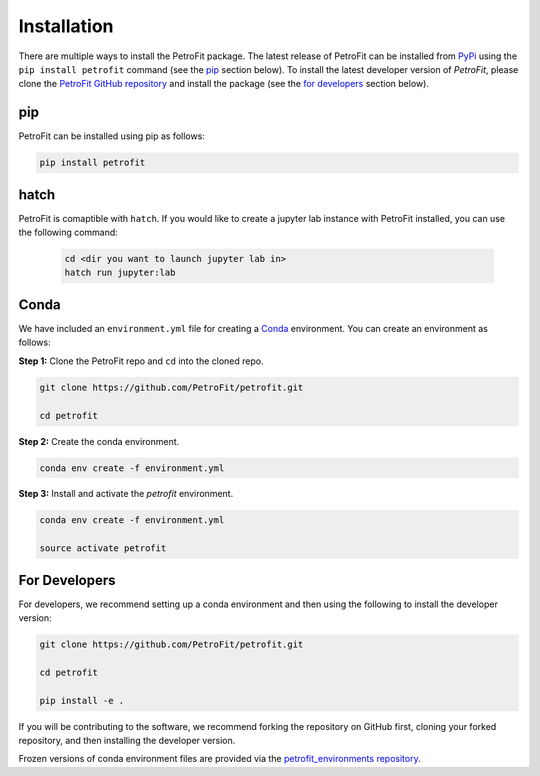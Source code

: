 ############
Installation
############

There are multiple ways to install the PetroFit package. The latest release of PetroFit can be installed from `PyPi <https://pypi.org/project/petrofit>`_ using the ``pip install petrofit`` command (see the `<pip_>`_ section below). To install the latest developer version of `PetroFit`, please clone the `PetroFit GitHub repository <https://github.com/PetroFit/petrofit>`_
and install the package (see the `<For Developers_>`_ section below).

pip
****
PetroFit can be installed using pip as follows:

.. code-block:: bash

    pip install petrofit

hatch
******
PetroFit is comaptible with ``hatch``. If you would like to create a jupyter lab instance with PetroFit installed, 
you can use the following command: 

 .. code-block:: bash
    
    cd <dir you want to launch jupyter lab in>
    hatch run jupyter:lab


Conda
*****

We have included an ``environment.yml`` file for creating a
`Conda <https://docs.conda.io/projects/conda/en/latest/user-guide/getting-started.html>`_ environment. You can create an
environment as follows:

**Step 1:** Clone the PetroFit repo and ``cd`` into the cloned repo.

.. code-block:: bash

    git clone https://github.com/PetroFit/petrofit.git

    cd petrofit


**Step 2:** Create the conda environment.

.. code-block:: bash

    conda env create -f environment.yml

**Step 3:** Install and activate the `petrofit` environment.

.. code-block:: bash

    conda env create -f environment.yml

    source activate petrofit


For Developers
**************

For developers, we recommend setting up a conda environment and then using the following to install the developer version:

.. code-block:: bash

    git clone https://github.com/PetroFit/petrofit.git

    cd petrofit

    pip install -e .


If you will be contributing to the software, we recommend forking the repository on GitHub first, cloning your forked repository,
and then installing the developer version.

Frozen versions of conda environment files are provided via the `petrofit_environments repository <https://github.com/PetroFit/petrofit_environments>`_.

